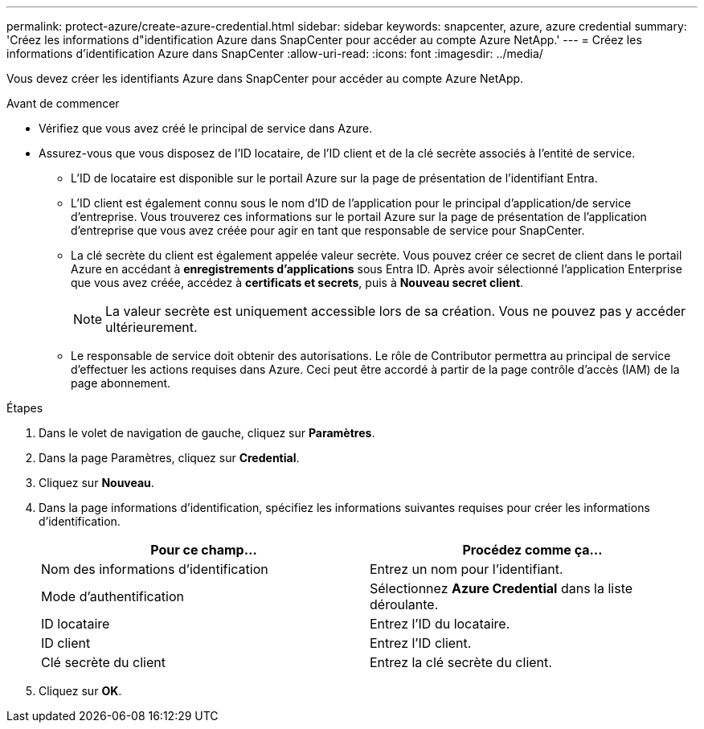 ---
permalink: protect-azure/create-azure-credential.html 
sidebar: sidebar 
keywords: snapcenter, azure, azure credential 
summary: 'Créez les informations d"identification Azure dans SnapCenter pour accéder au compte Azure NetApp.' 
---
= Créez les informations d'identification Azure dans SnapCenter
:allow-uri-read: 
:icons: font
:imagesdir: ../media/


[role="lead"]
Vous devez créer les identifiants Azure dans SnapCenter pour accéder au compte Azure NetApp.

.Avant de commencer
* Vérifiez que vous avez créé le principal de service dans Azure.
* Assurez-vous que vous disposez de l'ID locataire, de l'ID client et de la clé secrète associés à l'entité de service.
+
** L'ID de locataire est disponible sur le portail Azure sur la page de présentation de l'identifiant Entra.
** L'ID client est également connu sous le nom d'ID de l'application pour le principal d'application/de service d'entreprise. Vous trouverez ces informations sur le portail Azure sur la page de présentation de l'application d'entreprise que vous avez créée pour agir en tant que responsable de service pour SnapCenter.
** La clé secrète du client est également appelée valeur secrète. Vous pouvez créer ce secret de client dans le portail Azure en accédant à *enregistrements d'applications* sous Entra ID. Après avoir sélectionné l'application Enterprise que vous avez créée, accédez à *certificats et secrets*, puis à *Nouveau secret client*.
+

NOTE: La valeur secrète est uniquement accessible lors de sa création. Vous ne pouvez pas y accéder ultérieurement.

** Le responsable de service doit obtenir des autorisations. Le rôle de Contributor permettra au principal de service d'effectuer les actions requises dans Azure. Ceci peut être accordé à partir de la page contrôle d'accès (IAM) de la page abonnement.




.Étapes
. Dans le volet de navigation de gauche, cliquez sur *Paramètres*.
. Dans la page Paramètres, cliquez sur *Credential*.
. Cliquez sur *Nouveau*.
. Dans la page informations d'identification, spécifiez les informations suivantes requises pour créer les informations d'identification.
+
|===
| Pour ce champ... | Procédez comme ça... 


 a| 
Nom des informations d'identification
 a| 
Entrez un nom pour l'identifiant.



 a| 
Mode d'authentification
 a| 
Sélectionnez *Azure Credential* dans la liste déroulante.



 a| 
ID locataire
 a| 
Entrez l'ID du locataire.



 a| 
ID client
 a| 
Entrez l'ID client.



 a| 
Clé secrète du client
 a| 
Entrez la clé secrète du client.

|===
. Cliquez sur *OK*.

